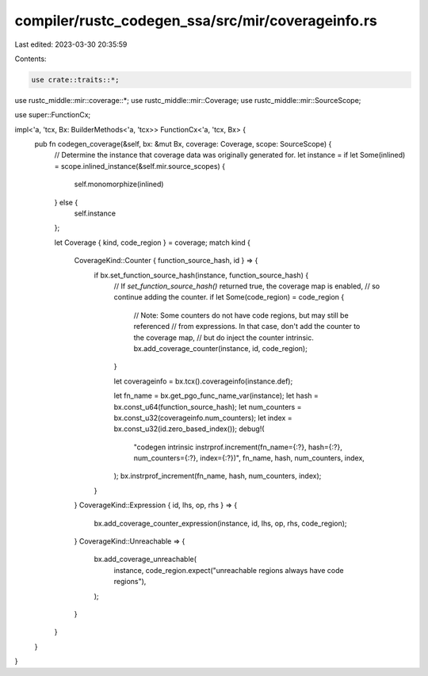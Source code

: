 compiler/rustc_codegen_ssa/src/mir/coverageinfo.rs
==================================================

Last edited: 2023-03-30 20:35:59

Contents:

.. code-block:: rs

    use crate::traits::*;

use rustc_middle::mir::coverage::*;
use rustc_middle::mir::Coverage;
use rustc_middle::mir::SourceScope;

use super::FunctionCx;

impl<'a, 'tcx, Bx: BuilderMethods<'a, 'tcx>> FunctionCx<'a, 'tcx, Bx> {
    pub fn codegen_coverage(&self, bx: &mut Bx, coverage: Coverage, scope: SourceScope) {
        // Determine the instance that coverage data was originally generated for.
        let instance = if let Some(inlined) = scope.inlined_instance(&self.mir.source_scopes) {
            self.monomorphize(inlined)
        } else {
            self.instance
        };

        let Coverage { kind, code_region } = coverage;
        match kind {
            CoverageKind::Counter { function_source_hash, id } => {
                if bx.set_function_source_hash(instance, function_source_hash) {
                    // If `set_function_source_hash()` returned true, the coverage map is enabled,
                    // so continue adding the counter.
                    if let Some(code_region) = code_region {
                        // Note: Some counters do not have code regions, but may still be referenced
                        // from expressions. In that case, don't add the counter to the coverage map,
                        // but do inject the counter intrinsic.
                        bx.add_coverage_counter(instance, id, code_region);
                    }

                    let coverageinfo = bx.tcx().coverageinfo(instance.def);

                    let fn_name = bx.get_pgo_func_name_var(instance);
                    let hash = bx.const_u64(function_source_hash);
                    let num_counters = bx.const_u32(coverageinfo.num_counters);
                    let index = bx.const_u32(id.zero_based_index());
                    debug!(
                        "codegen intrinsic instrprof.increment(fn_name={:?}, hash={:?}, num_counters={:?}, index={:?})",
                        fn_name, hash, num_counters, index,
                    );
                    bx.instrprof_increment(fn_name, hash, num_counters, index);
                }
            }
            CoverageKind::Expression { id, lhs, op, rhs } => {
                bx.add_coverage_counter_expression(instance, id, lhs, op, rhs, code_region);
            }
            CoverageKind::Unreachable => {
                bx.add_coverage_unreachable(
                    instance,
                    code_region.expect("unreachable regions always have code regions"),
                );
            }
        }
    }
}


